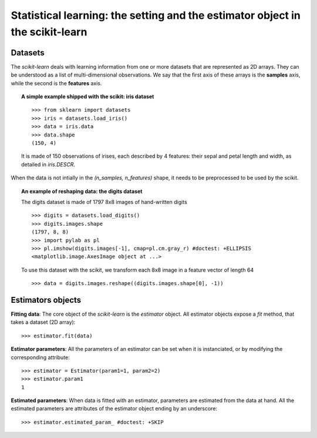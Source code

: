 
===============================================================================
Statistical learning: the setting and the estimator object in the scikit-learn
===============================================================================

Datasets
=========

The `scikit-learn` deals with learning information from one or more
datasets that are represented as 2D arrays. They can be understood as a
list of multi-dimensional observations. We say that the first axis of
these arrays is the **samples** axis, while the second is the
**features** axis.

.. topic:: A simple example shipped with the scikit: iris dataset

    ::

        >>> from sklearn import datasets
        >>> iris = datasets.load_iris()
        >>> data = iris.data
        >>> data.shape
        (150, 4)

    It is made of 150 observations of irises, each described by 4
    features: their sepal and petal length and width, as detailed in
    `iris.DESCR`.

When the data is not intially in the `(n_samples, n_features)` shape, it
needs to be preprocessed to be used by the scikit.

.. topic:: An example of reshaping data: the digits dataset 

    .. image:: ../../auto_examples/images/plot_digits_last_image_1.png
        :target: ../../auto_examples/plot_digits_last_image.html
        :align: right
        :scale: 60

    The digits dataset is made of 1797 8x8 images of hand-written
    digits ::

        >>> digits = datasets.load_digits()
        >>> digits.images.shape
        (1797, 8, 8)
        >>> import pylab as pl
        >>> pl.imshow(digits.images[-1], cmap=pl.cm.gray_r) #doctest: +ELLIPSIS
        <matplotlib.image.AxesImage object at ...>

    To use this dataset with the scikit, we transform each 8x8 image in a
    feature vector of length 64 ::

        >>> data = digits.images.reshape((digits.images.shape[0], -1))


Estimators objects
===================

.. Some code to make the doctests run

   >>> from sklearn.base import BaseEstimator
   >>> class Estimator(BaseEstimator):
   ...      def __init__(self, param1=0, param2=0):
   ...          self.param1 = param1
   ...          self.param2 = param2
   ...      def fit(self, data):
   ...          pass
   >>> estimator = Estimator()

**Fitting data**: The core object of the `scikit-learn` is the
`estimator` object. All estimator objects expose a `fit` method, that
takes a dataset (2D array)::

    >>> estimator.fit(data)

**Estimator parameters**: All the parameters of an estimator can be set
when it is instanciated, or by modifying the corresponding attribute::

    >>> estimator = Estimator(param1=1, param2=2)
    >>> estimator.param1
    1

**Estimated parameters**: When data is fitted with an estimator,
parameters are estimated from the data at hand. All the estimated
parameters are attributes of the estimator object ending by an
underscore::

    >>> estimator.estimated_param_ #doctest: +SKIP


